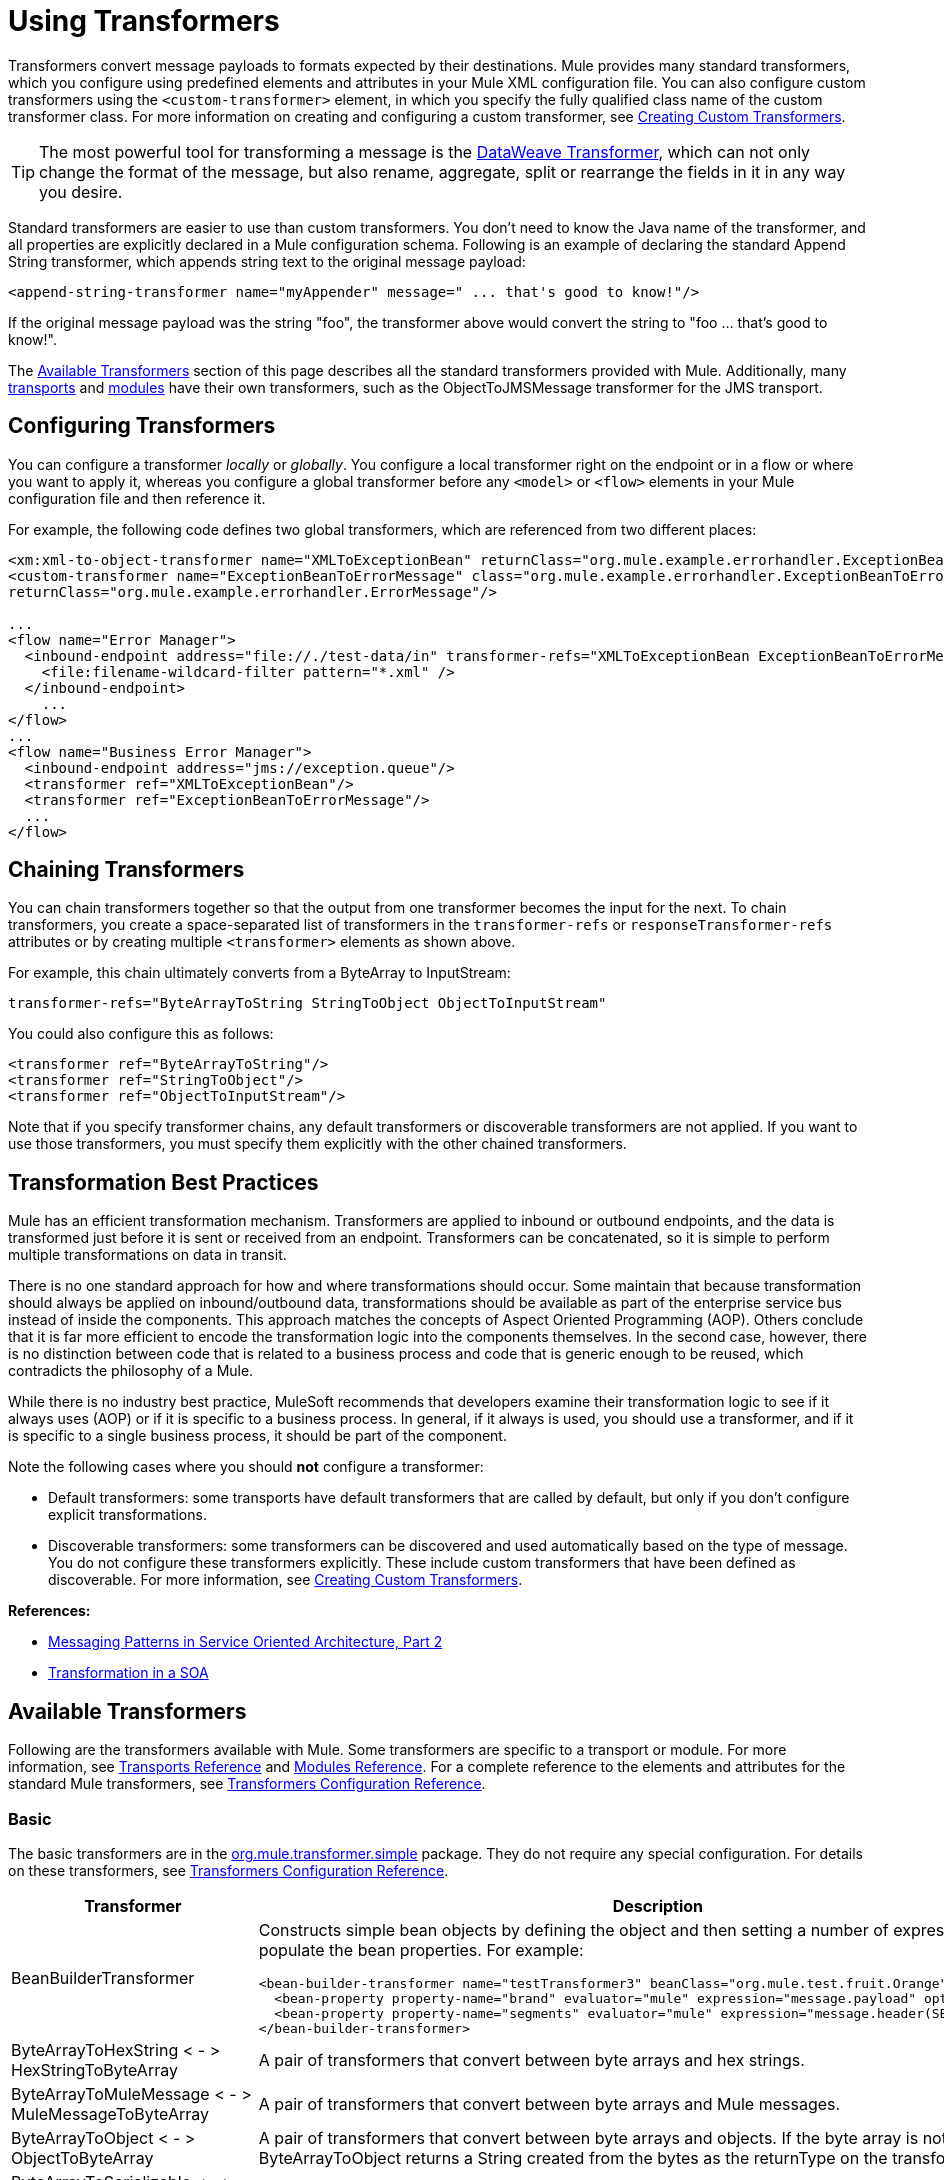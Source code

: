 = Using Transformers
:keywords: anypoint studio, studio, mule, transformers

Transformers convert message payloads to formats expected by their destinations. Mule provides many standard transformers, which you configure using predefined elements and attributes in your Mule XML configuration file. You can also configure custom transformers using the `<custom-transformer>` element, in which you specify the fully qualified class name of the custom transformer class. For more information on creating and configuring a custom transformer, see link:/mule-user-guide/v/3.7/creating-custom-transformers[Creating Custom Transformers].

[TIP]
The most powerful tool for transforming a message is the link:/mule-user-guide/v/3.7/dataweave[DataWeave Transformer], which can not only change the format of the message, but also rename, aggregate, split or rearrange the fields in it in any way you desire.

Standard transformers are easier to use than custom transformers. You don't need to know the Java name of the transformer, and all properties are explicitly declared in a Mule configuration schema. Following is an example of declaring the standard Append String transformer, which appends string text to the original message payload:

[source,xml]
----
<append-string-transformer name="myAppender" message=" ... that's good to know!"/>
----

If the original message payload was the string "foo", the transformer above would convert the string to "foo ... that's good to know!".

The <<Available Transformers>> section of this page describes all the standard transformers provided with Mule. Additionally, many link:/mule-user-guide/v/3.7/transports-reference[transports] and link:/mule-user-guide/v/3.7/modules-reference[modules] have their own transformers, such as the ObjectToJMSMessage transformer for the JMS transport.

== Configuring Transformers

You can configure a transformer _locally_ or _globally_. You configure a local transformer right on the endpoint or in a flow or where you want to apply it, whereas you configure a global transformer before any `<model>` or `<flow>` elements in your Mule configuration file and then reference it.

For example, the following code defines two global transformers, which are referenced from two different places:

[source,xml, linenums]
----
<xm:xml-to-object-transformer name="XMLToExceptionBean" returnClass="org.mule.example.errorhandler.ExceptionBean"/>
<custom-transformer name="ExceptionBeanToErrorMessage" class="org.mule.example.errorhandler.ExceptionBeanToErrorMessage"
returnClass="org.mule.example.errorhandler.ErrorMessage"/>
 
...
<flow name="Error Manager">
  <inbound-endpoint address="file://./test-data/in" transformer-refs="XMLToExceptionBean ExceptionBeanToErrorMessage">
    <file:filename-wildcard-filter pattern="*.xml" />
  </inbound-endpoint>
    ...
</flow>
...
<flow name="Business Error Manager">
  <inbound-endpoint address="jms://exception.queue"/>
  <transformer ref="XMLToExceptionBean"/>
  <transformer ref="ExceptionBeanToErrorMessage"/>
  ...
</flow>
----

== Chaining Transformers

You can chain transformers together so that the output from one transformer becomes the input for the next. To chain transformers, you create a space-separated list of transformers in the `transformer-refs` or `responseTransformer-refs` attributes or by creating multiple `<transformer>` elements as shown above.

For example, this chain ultimately converts from a ByteArray to InputStream:

[source, code, linenums]
----
transformer-refs="ByteArrayToString StringToObject ObjectToInputStream"
----

You could also configure this as follows:

[source,xml, linenums]
----
<transformer ref="ByteArrayToString"/>
<transformer ref="StringToObject"/>
<transformer ref="ObjectToInputStream"/>
----

Note that if you specify transformer chains, any default transformers or discoverable transformers are not applied. If you want to use those transformers, you must specify them explicitly with the other chained transformers.

== Transformation Best Practices

Mule has an efficient transformation mechanism. Transformers are applied to inbound or outbound endpoints, and the data is transformed just before it is sent or received from an endpoint. Transformers can be concatenated, so it is simple to perform multiple transformations on data in transit.

There is no one standard approach for how and where transformations should occur. Some maintain that because transformation should always be applied on inbound/outbound data, transformations should be available as part of the enterprise service bus instead of inside the components. This approach matches the concepts of Aspect Oriented Programming (AOP). Others conclude that it is far more efficient to encode the transformation logic into the components themselves. In the second case, however, there is no distinction between code that is related to a business process and code that is generic enough to be reused, which contradicts the philosophy of a Mule.

While there is no industry best practice, MuleSoft recommends that developers examine their transformation logic to see if it always uses (AOP) or if it is specific to a business process. In general, if it always is used, you should use a transformer, and if it is specific to a single business process, it should be part of the component.

Note the following cases where you should *not* configure a transformer:

* Default transformers: some transports have default transformers that are called by default, but only if you don't configure explicit transformations.
* Discoverable transformers: some transformers can be discovered and used automatically based on the type of message. You do not configure these transformers explicitly. These include custom transformers that have been defined as discoverable. For more information, see link:/mule-user-guide/v/3.7/creating-custom-transformers[Creating Custom Transformers].

*References:* 

* link:http://msdn2.microsoft.com/en-us/library/aa480061.aspx[Messaging Patterns in Service Oriented Architecture, Part 2]
* link:http://it.toolbox.com/blogs/composite-apps/transformation-in-a-soa-12186[Transformation in a SOA]

== Available Transformers

Following are the transformers available with Mule. Some transformers are specific to a transport or module. For more information, see link:/mule-user-guide/v/3.7/transports-reference[Transports Reference] and link:/mule-user-guide/v/3.7/modules-reference[Modules Reference]. For a complete reference to the elements and attributes for the standard Mule transformers, see link:/mule-user-guide/v/3.7/transformers-configuration-reference[Transformers Configuration Reference].

=== Basic

The basic transformers are in the link:http://www.mulesoft.org/docs/site/3.7.0/apidocs/org/mule/transformer/simple/package-summary.html[org.mule.transformer.simple] package. They do not require any special configuration. For details on these transformers, see link:/mule-user-guide/v/3.7/transformers-configuration-reference[Transformers Configuration Reference].

[%header,cols="2*"]
|===
|Transformer |Description
|BeanBuilderTransformer a|
Constructs simple bean objects by defining the object and then setting a number of expressions used to populate the bean properties. For example:

[source,xml, linenums]
----
<bean-builder-transformer name="testTransformer3" beanClass="org.mule.test.fruit.Orange">
  <bean-property property-name="brand" evaluator="mule" expression="message.payload" optional="true"/>
  <bean-property property-name="segments" evaluator="mule" expression="message.header(SEGMENTS)"/>
</bean-builder-transformer>
----

|ByteArrayToHexString < - > +
 HexStringToByteArray |A pair of transformers that convert between byte arrays and hex strings.
|ByteArrayToMuleMessage < - > +
 MuleMessageToByteArray |A pair of transformers that convert between byte arrays and Mule messages.
|ByteArrayToObject < - > +
 ObjectToByteArray |A pair of transformers that convert between byte arrays and objects. If the byte array is not serialized, ByteArrayToObject returns a String created from the bytes as the returnType on the transformer.
|ByteArrayToSerializable < - > +
 SerializableToByteArray |A pair of transformers that serialize and deserialize objects.
|CombineCollectionsTransformer |Takes a payload which is a Collection of Collections and turns into a single List. For example, if the payload is a Collection which contains a Collection with elements A and B and another Collection with elements C and D, this turns them into a single Collection with elements A, B, C, and D.
|ExpressionTransformer |Evaluates one or more expressions on the current message and return the results as an Array. For details, see link:/mule-user-guide/v/3.7/mule-expression-language-mel[Mule Expression Language MEL].
|MessagePropertiesTransformer |A configurable message transformer that allows users to add, overwrite, and delete properties on the current message.
|ObjectArrayToString < - > +
 StringToObjectArray |A pair of transformers that convert between object arrays and strings. Use the configuration elements `<byte-array-to-string-transformer>` and `<string-to-byte-array-transformer>`.
|ObjectToInputStream |Converts serializable objects to an input stream but treats java.lang.String differently by converting to bytes using the String.getBytes() method.
|ObjectToOutputHandler |Converts a byte array into a String.
|ObjectToString |Returns human-readable output for various kinds of objects. Useful for debugging.
|StringAppendTransformer |Appends a string to an existing string.
|StringToObjectArray |Converts a string to an object array. Use the configuration element `<string-to-byte-array-transformer>`.
|===

=== XML

The XML transformers are in the link:http://www.mulesoft.org/docs/site/3.7.0/apidocs/org/mule/module/xml/transformer/package-summary.html[org.mule.module.xml.transformer] package. They provide the ability to transform between different XML formats, use XSLT, and convert to POJOs from XML. For information, see link:/mule-user-guide/v/3.7/xml-module-reference[XML Module Reference].

[%header,cols="2*"]
|===
|Transformer |Description
|link:/mule-user-guide/v/3.7/xmlobject-transformers[XmlToObject < - > ObjectToXml] |Converts XML to a Java object and back again using link:http://x-stream.github.io/[XStream].
|link:/mule-user-guide/v/3.7/jaxb-transformers[JAXB XmlToObject < - > JAXB ObjectToXml] |Converts XML to a Java object and back again using the link:http://java.sun.com/developer/technicalArticles/WebServices/jaxb/[JAXB] binding framework.
|link:/mule-user-guide/v/3.7/xslt-transformer[XSLT] |Transforms XML payloads using XSLT.
|link:/mule-user-guide/v/3.7/xquery-transformer[XQuery] |Transforms XML payloads using link:http://en.wikipedia.org/wiki/XQuery[XQuery].
|link:/mule-user-guide/v/3.7/domtoxml-transformer[DomToXml < - > XmlToDom] |Converts DOM objects to XML and back again.
|link:/mule-user-guide/v/3.7/xmltoxmlstreamreader-transformer[XmlToXMLStreamReader] |Converts XML from a message payload to a StAX XMLStreamReader.
|link:/mule-user-guide/v/3.7/xpath-extractor-transformer[XPath Extractor] |Queries and extracts object graphs using XPath expressions using JAXP.
|link:/mule-user-guide/v/3.7/jxpath-extractor-transformer[JXPath Extractor] |Queries and extracts object graphs using XPath expressions using JXPath.
|link:/mule-user-guide/v/3.7/xmlprettyprinter-transformer[XmlPrettyPrinter] |Allows you to output the XML with controlled formatting, including trimming white space and specifying the indent.
|===

=== JSON

The JSON transformers are in the link:http://www.mulesoft.org/docs/site/3.7.0/apidocs/org/mule/module/json/transformers/package-summary.html[org.mule.module.json.transformers] package. They provide the ability to work with JSON documents and bind them automatically to Java objects. For information, see link:/mule-user-guide/v/3.7/native-support-for-json[Native Support for JSON].

=== Scripting

The link:/mule-user-guide/v/3.7/scripting-module-reference[Scripting] transformer transforms objects using scripting, such as JavaScript or link:http://www.groovy-lang.org/[Groovy] scripts. This transformer is in the link:http://www.mulesoft.org/docs/site/3.7.0/apidocs/org/mule/module/scripting/transformer/package-summary.html[org.mule.module.scripting.transformer] package.

=== Encryption

The encryption transformers are in the link:http://www.mulesoft.org/docs/site/3.7.0/apidocs/org/mule/transformer/encryption/package-summary.html[org.mule.transformer.encryption] package.

[%header,cols="2*"]
|===
|Transformer |Description
|link:/mule-user-guide/v/3.7/transformers-configuration-reference[Encryption < - > Decryption] |A pair of transformers that use a configured EncryptionStrategy implementation to encrypt and decrypt data.
|===

=== Compression

The compression transformers are in the link:http://www.mulesoft.org/docs/site/3.7.0/apidocs/org/mule/transformer/compression/package-summary.html[org.mule.transformer.compression] package. They do not require any special configuration.

[%header,cols="2*"]
|===
|Transformer |Description
|link:/mule-user-guide/v/3.7/transformers-configuration-reference[GZipCompressTransformer < - > GZipUncompressTransformer] |A pair of transformers that compress and uncompress data.
|===

=== Encoding

The encoding transformers are in the link:http://www.mulesoft.org/docs/site/3.7.0/apidocs/org/mule/transformer/codec/package-summary.html[org.mule.transformer.codec] package. They do not require any special configuration.

[%header,cols="2*"]
|===
|Transformer |Description
|link:/mule-user-guide/v/3.7/transformers-configuration-reference[Base64Encoder < - > Base64Decoder] |A pair of transformers that convert to and from Base 64 encoding.
|link:/mule-user-guide/v/3.7/transformers-configuration-reference[XMLEntityEncoder < - > XMLEntityDecoder] |A pair of transformers that convert to and from XML entity encoding.
|===

=== Email

The Email transport provides several transformers for converting from email to string, object to MIME, and more. For details, see link:/mule-user-guide/v/3.7/email-transport-reference[Email Transport Reference].

=== File

The File transport provides transformers for converting from a file to a byte array (byte[]) or a string. For details, see link:/mule-user-guide/v/3.7/file-transport-reference[File Transport Reference].

=== HTTP

The HTTP connector provides several transformers for converting an HTTP response to a Mule message, map or string, and for converting a message to an HTTP request or response. For details, see link:/mule-user-guide/v/3.7/http-connector[HTTP Connector].

=== JDBC

_*Enterprise*_

The Mule Enterprise version of the JDBC transport provides transformers for moving CSV and XML data from files to databases and back. For details, see link:/mule-user-guide/v/3.7/jdbc-transport-reference[JDBC Transport Reference].

*Note*: The JDBC transport has been deprecated and will be removed in Mule version 4. Use the link:/mule-user-guide/v/3.7/database-connector[Database Connector] instead.

=== JMS

The link:/mule-user-guide/v/3.7/jms-transport-reference[JMS Transport Reference] and link:/mule-user-guide/v/3.7/mule-wmq-transport-reference[Mule WMQ Transport Reference] (enterprise only) both provide transformers for converting between JMS messages and several different data types.

=== Strings and Byte Arrays

The link:/mule-user-guide/v/3.7/multicast-transport-reference[Multicast Transport Reference] and link:/mule-user-guide/v/3.7/tcp-transport-reference[TCP Transport Reference] both provide transformers that convert between byte arrays and strings.

=== XMPP

The XMPP transport provides transformers for converting between XMPP packets and strings. For details, see link:/mule-user-guide/v/3.7/xmpp-transport-reference[XMPP Transport Reference].

=== Custom

Mule supports the ability to build link:/mule-user-guide/v/3.7/creating-custom-transformers[Custom Transformer]. Build custom transformers to meet specific data conversion needs in your application.

== Common Attributes

Following are the attributes that are common to all transformers.

=== returnClass

This specifies the name of the Java class that the transformer returns.

=== ignoreBadInput

If set to true, the transformer ignores any data that it does not know how to transform, but any transformers following it in the current chain are called. If set to false, the transformer also ignores any data that it does not know how to transform, but no further transformations take place.

=== mimeType

This MIME type is set on all messages that this transformer produces.

=== Encoding

This encoding is set on all messages that this transformer produces.

== See Also

* link:http://training.mulesoft.com[MuleSoft Training]
* link:https://www.mulesoft.com/webinars[MuleSoft Webinars]
* link:http://blogs.mulesoft.com[MuleSoft Blogs]
* link:http://forums.mulesoft.com[MuleSoft's Forums]
